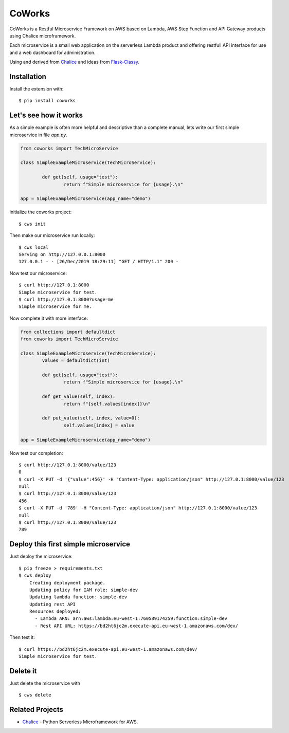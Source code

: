 =======
CoWorks
=======

.. image:: https://travis-ci.com/gdoumenc/coworks.svg?branch=master
  :target: https://travis-ci.com/gdoumenc/coworks
  :alt: Travis CI
.. image:: https://readthedocs.org/projects/coworks/badge/?version=latest
  :target: https://coworks.readthedocs.io/en/latest/?badge=latest
  :alt: Documentation Status

CoWorks is a Restful Microservice Framework on AWS based on Lambda, AWS Step Function and API Gateway products using Chalice microframework.

Each microservice is a small web application on the serverless Lambda product and offering restfull API interface
for use and a web dashboard for administration.

Using and derived from `Chalice <https://github.com/aws/chalice>`_ and ideas from `Flask-Classy <https://github.com/apiguy/flask-classy/>`_.

Installation
------------

Install the extension with::

    $ pip install coworks

Let's see how it works
----------------------

As a simple example is often more helpful and descriptive than a complete manual, lets write our first simple
microservice in file `app.py`.

.. code-block:: python

	from coworks import TechMicroService

	class SimpleExampleMicroservice(TechMicroService):

		def get(self, usage="test"):
			return f"Simple microservice for {usage}.\n"

	app = SimpleExampleMicroservice(app_name="demo")

initialize the coworks project::

    $ cws init

Then make our microservice run locally::

    $ cws local
    Serving on http://127.0.0.1:8000
    127.0.0.1 - - [26/Dec/2019 18:29:11] "GET / HTTP/1.1" 200 -

Now test our microservice::

	$ curl http://127.0.1:8000
	Simple microservice for test.
	$ curl http://127.0.1:8000?usage=me
	Simple microservice for me.

Now complete it with more interface:

.. code-block:: python

	from collections import defaultdict
	from coworks import TechMicroService

	class SimpleExampleMicroservice(TechMicroService):
		values = defaultdict(int)

		def get(self, usage="test"):
			return f"Simple microservice for {usage}.\n"

		def get_value(self, index):
			return f"{self.values[index]}\n"

		def put_value(self, index, value=0):
			self.values[index] = value

	app = SimpleExampleMicroservice(app_name="demo")

Now test our completion::

	$ curl http://127.0.1:8000/value/123
	0
	$ curl -X PUT -d '{"value":456}' -H "Content-Type: application/json" http://127.0.1:8000/value/123
	null
	$ curl http://127.0.1:8000/value/123
	456
	$ curl -X PUT -d '789' -H "Content-Type: application/json" http://127.0.1:8000/value/123
	null
	$ curl http://127.0.1:8000/value/123
	789


Deploy this first simple microservice
-------------------------------------

Just deploy the microservice::

    $ pip freeze > requirements.txt
    $ cws deploy
	Creating deployment package.
	Updating policy for IAM role: simple-dev
	Updating lambda function: simple-dev
	Updating rest API
	Resources deployed:
	  - Lambda ARN: arn:aws:lambda:eu-west-1:760589174259:function:simple-dev
	  - Rest API URL: https://bd2ht6jc2m.execute-api.eu-west-1.amazonaws.com/dev/

Then test it::

	$ curl https://bd2ht6jc2m.execute-api.eu-west-1.amazonaws.com/dev/
	Simple microservice for test.

Delete it
---------

Just delete the microservice with ::

	$ cws delete

Related Projects
----------------

* `Chalice <https://github.com/aws/chalice>`__ - Python Serverless Microframework for AWS.


